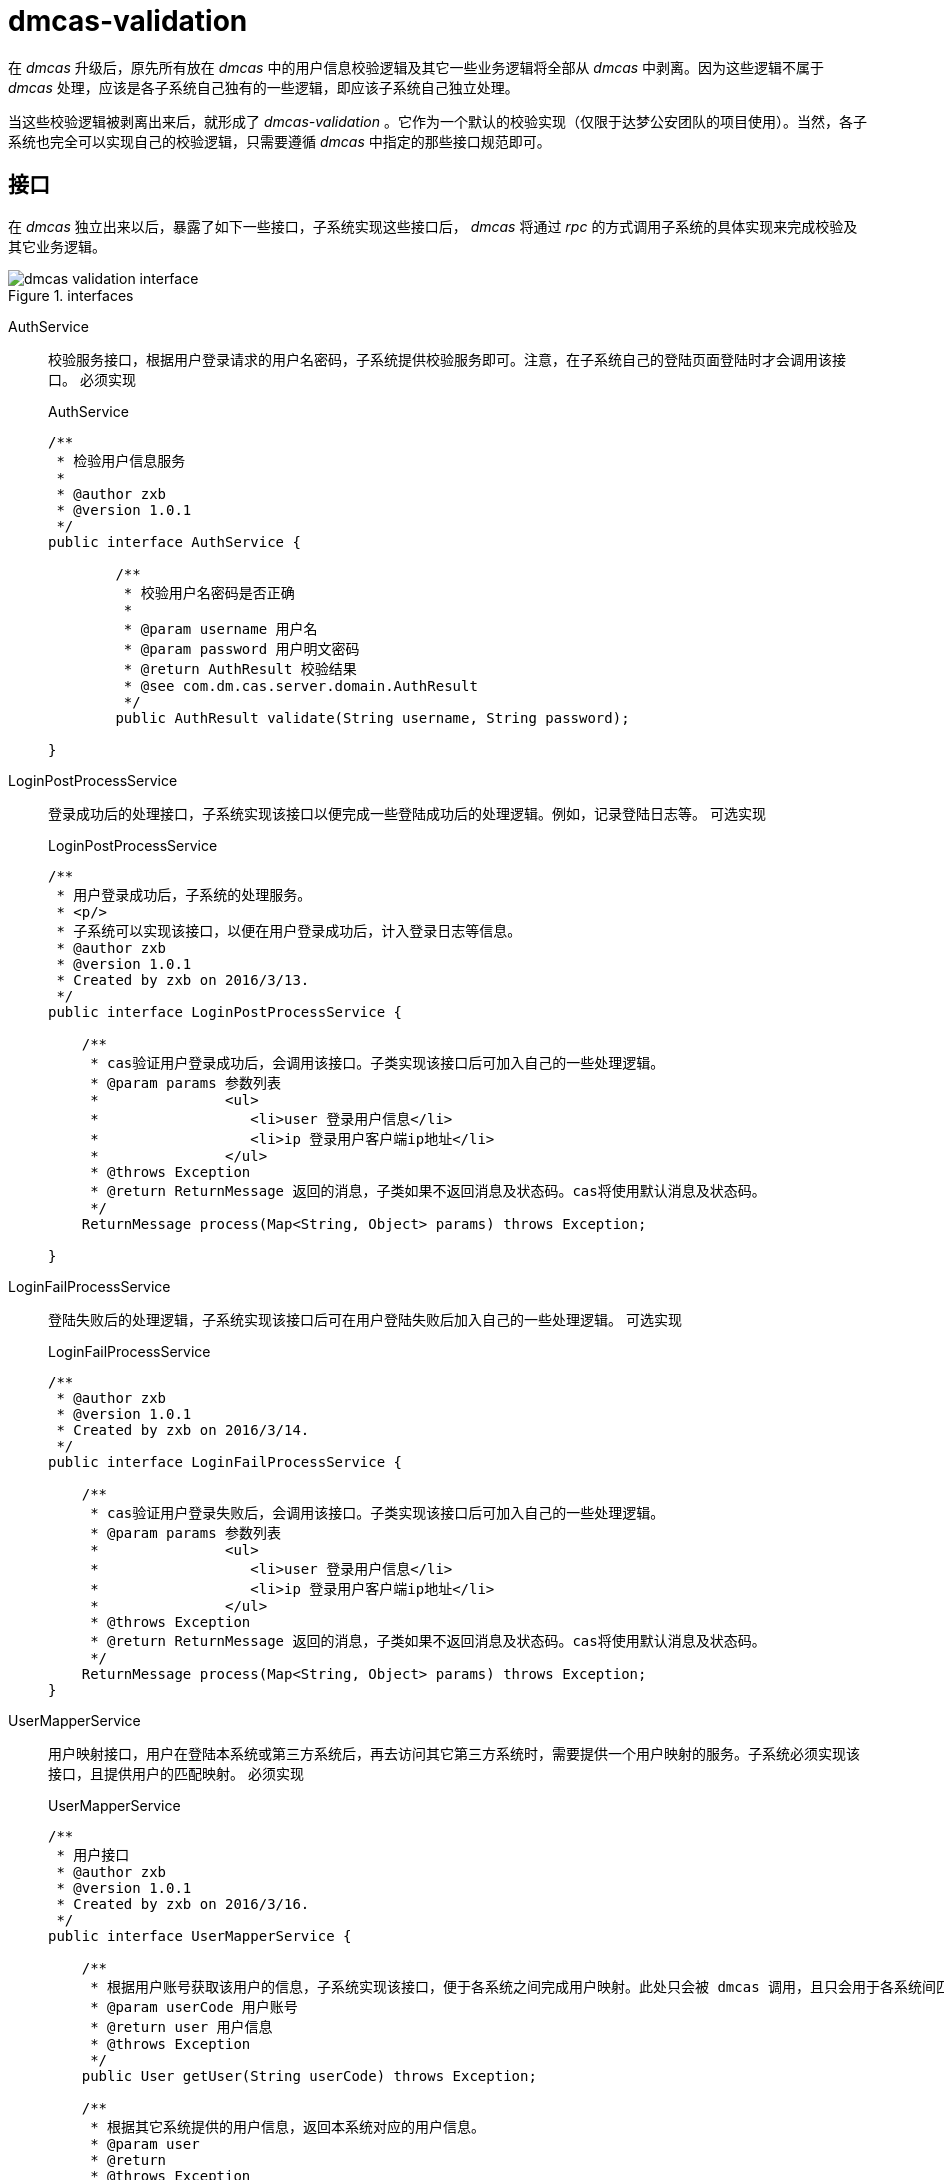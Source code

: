= dmcas-validation
:imagesdir: ./images
:iconsdir: ./images/icons

在 _dmcas_ 升级后，原先所有放在 _dmcas_ 中的用户信息校验逻辑及其它一些业务逻辑将全部从 _dmcas_ 中剥离。因为这些逻辑不属于 _dmcas_ 处理，应该是各子系统自己独有的一些逻辑，即应该子系统自己独立处理。

当这些校验逻辑被剥离出来后，就形成了 _dmcas-validation_ 。它作为一个默认的校验实现（仅限于达梦公安团队的项目使用）。当然，各子系统也完全可以实现自己的校验逻辑，只需要遵循 _dmcas_ 中指定的那些接口规范即可。

== 接口
在 _dmcas_ 独立出来以后，暴露了如下一些接口，子系统实现这些接口后， _dmcas_ 将通过 _rpc_ 的方式调用子系统的具体实现来完成校验及其它业务逻辑。

.interfaces
image::dmcas-validation-interface.png[]

AuthService::
校验服务接口，根据用户登录请求的用户名密码，子系统提供校验服务即可。注意，在子系统自己的登陆页面登陆时才会调用该接口。 `必须实现`
+
.AuthService
[source,java]
----
/**
 * 检验用户信息服务
 *
 * @author zxb
 * @version 1.0.1
 */
public interface AuthService {

	/**
	 * 校验用户名密码是否正确
	 *
	 * @param username 用户名
	 * @param password 用户明文密码
	 * @return AuthResult 校验结果
	 * @see com.dm.cas.server.domain.AuthResult
	 */
	public AuthResult validate(String username, String password);

}
----

LoginPostProcessService::
登录成功后的处理接口，子系统实现该接口以便完成一些登陆成功后的处理逻辑。例如，记录登陆日志等。 `可选实现`
+
.LoginPostProcessService
[source,java]
----

/**
 * 用户登录成功后，子系统的处理服务。
 * <p/>
 * 子系统可以实现该接口，以便在用户登录成功后，计入登录日志等信息。
 * @author zxb
 * @version 1.0.1
 * Created by zxb on 2016/3/13.
 */
public interface LoginPostProcessService {

    /**
     * cas验证用户登录成功后，会调用该接口。子类实现该接口后可加入自己的一些处理逻辑。
     * @param params 参数列表
     *               <ul>
     *                  <li>user 登录用户信息</li>
     *                  <li>ip 登录用户客户端ip地址</li>
     *               </ul>
     * @throws Exception
     * @return ReturnMessage 返回的消息，子类如果不返回消息及状态码。cas将使用默认消息及状态码。
     */
    ReturnMessage process(Map<String, Object> params) throws Exception;

}
----

LoginFailProcessService::
登陆失败后的处理逻辑，子系统实现该接口后可在用户登陆失败后加入自己的一些处理逻辑。 `可选实现`
+
.LoginFailProcessService
[source,java]
----
/**
 * @author zxb
 * @version 1.0.1
 * Created by zxb on 2016/3/14.
 */
public interface LoginFailProcessService {

    /**
     * cas验证用户登录失败后，会调用该接口。子类实现该接口后可加入自己的一些处理逻辑。
     * @param params 参数列表
     *               <ul>
     *                  <li>user 登录用户信息</li>
     *                  <li>ip 登录用户客户端ip地址</li>
     *               </ul>
     * @throws Exception
     * @return ReturnMessage 返回的消息，子类如果不返回消息及状态码。cas将使用默认消息及状态码。
     */
    ReturnMessage process(Map<String, Object> params) throws Exception;
}
----

UserMapperService::
用户映射接口，用户在登陆本系统或第三方系统后，再去访问其它第三方系统时，需要提供一个用户映射的服务。子系统必须实现该接口，且提供用户的匹配映射。 `必须实现`
+
.UserMapperService
[source,java]
----
/**
 * 用户接口
 * @author zxb
 * @version 1.0.1
 * Created by zxb on 2016/3/16.
 */
public interface UserMapperService {

    /**
     * 根据用户账号获取该用户的信息，子系统实现该接口，便于各系统之间完成用户映射。此处只会被 dmcas 调用，且只会用于各系统间匹配校验。
     * @param userCode 用户账号
     * @return user 用户信息
     * @throws Exception
     */
    public User getUser(String userCode) throws Exception;

    /**
     * 根据其它系统提供的用户信息，返回本系统对应的用户信息。
     * @param user
     * @return
     * @throws Exception
     */
    public User getUser(User user) throws Exception;
}
----


== 默认实现
在 _dmcas-validtion_ 中完成的，只是对上述的几个接口的一个实现而已。

=== AuthService
默认的用户名密码校验，采用的是对密码 _md5_ 后进行一个比较的校验。实现逻辑很简单，把密码 _md5_ 一把后和库中的 _md5_ 后的密码进行一个等值比较。

.MD5AuthService
[source,java]
----
public AuthResult validate(String username, String password) {
logger.info("begin validate user login info! username:" + username);
AuthResult authResult = new AuthResult();
if (!StringUtils.hasText(username) || !StringUtils.hasText(password)) {
    authResult.setValid(false);
    authResult.setMessage("用户名或密码不能为空！");
    return authResult;
}

Connection conn = null;
PreparedStatement ps = null;
ResultSet rs = null;
try {
    // TODO 此处应使用连接池实现，并发登录情况下此实现会有问题。
    conn = dataSource.getConnection();
    ps = conn.prepareStatement(sql);
    ps.setString(1, username);
    rs = ps.executeQuery();
    String dbPassword = null;
    String flag = null;
    while (rs.next()) {
        dbPassword = rs.getString(1);
        flag = rs.getString(2);
    }
    if (!StringUtils.hasText(dbPassword)) {
        authResult.setValid(false);
        authResult.setMessage("用户不存在！");
        return authResult;
    }
    if (!dbPassword.equalsIgnoreCase(EncryptUtil.md5Degest(password))) {
        authResult.setValid(false);
        authResult.setMessage("用户或密码不正确！");
        return authResult;
    }
    if (!("1".equals(flag))) {
        authResult.setValid(false);
        authResult.setMessage("帐号已被禁用！");
        return authResult;
    }
    //获取登录用户信息
    User user = userService.queryByCodePassword(username, password);
    authResult.setUser(user);
    //验证是否成功
    authResult.setValid(true);
    return authResult;
} catch (Exception e) {
    logger.error("validate user:" + username + " error!", e);
    // 返回信息
    authResult.setValid(false);
    authResult.setMessage("验证失败！");
    return authResult;
} finally {
    this.release(rs, ps, conn);
    logger.info("begin validate user login info! username:" + username + ", validate:" + authResult.isValid() + ",msg:" + authResult.getMessage());
}
}
----

=== LoginPostProcessService
在用户登陆成功后，往往需要记录用户登陆行为的日志，刷新用户访问量等等。

_LoginPostProcessServiceImpl_ 实现了该接口，这里则是添加了一些子系统独有的一些逻辑。

[TIP]
====
接口方法返回的 _ReturnMessage_ 可以决定登陆成功后最终返回给客户端的信息，如 _ReturnCode_ 和 _ReturnMessage_
====

.LoginPostProcessServiceImpl
[source,java]
----
public class LoginPostProcessServiceImpl implements LoginPostProcessService {

    private Logger logger = Logger.getLogger(this.getClass());

    /**
     * 登录日志类型
     */
    private final String LOGIN_LOG_TYPE = "1001";

    /**
     * 日志服务接口
     */
    private LogService logService;

    /**
     * 参数列表
     */
    private ParamCache paramCache;

    public void setLogService(LogService logService) {
        this.logService = logService;
    }

    public void setParamCache(ParamCache paramCache) {
        this.paramCache = paramCache;
    }

    @Override
    public ReturnMessage process(Map<String, Object> params) throws Exception {
        logger.info("begin login success process!");
        ReturnMessage returnMessage = null;
        if (params != null && params.size() > 0) {
            // 记录用户登录日志
            User user = (User) params.get("user");
            String ip = params.get("ip").toString();

            logger.debug("create login log, user:" + user.getUser_code() + ", ip:" + ip);
            this.logService.createLog(user, ip, LOGIN_LOG_TYPE);

            // 更新门户登陆统计信息
            this.logService.update();

            // 验证用户密码是否为初始化密码
            String username = params.get("username").toString();
            String password = params.get("password").toString();
            String initial_password = paramCache.getValue("INITIAL_PASSWORD");
            if (!StringUtils.hasText(initial_password)) {
                logger.error("initial_password is empty,verify password will not effect!please check the table wmf_param!");
            } else {
                if (EncryptUtil.md5Degest(initial_password).equalsIgnoreCase(password)) {
                    returnMessage = new ReturnMessage();
                    returnMessage.setReturnCode("1");
                    returnMessage.setReturnMsg("您的密码还是初始化密码，请及时修改！");
                    logger.info("verify success!warn, the user " + username + "'s password is initial_password!");
                }
            }
        }
        logger.info("end login success process!");
        return returnMessage;
    }
}
----

=== LoginFailProcessService
_LoginFailProcessService_ 同 _LoginPostProcessService_ 接口类似，它在用户登陆失败时会调用。

_LoginFailProcessServiceImpl_ 实现了该接口，添加了一些日志记录的逻辑。

.LoginFailProcessServiceImpl
[source,java]
----
/**
 * 登录失败后的处理逻辑
 * Created by zxb on 2016/3/14.
 */
public class LoginFailProcessServiceImpl implements LoginFailProcessService {

    private Logger logger = Logger.getLogger(this.getClass());

    private MistakeLogService mistakeLogService;

    /**
     * 登录日志类型
     */
    private final String LOGIN_LOG_TYPE = "1001";

    public void setMistakeLogService(MistakeLogService mistakeLogService) {
        this.mistakeLogService = mistakeLogService;
    }

    @Override
    public ReturnMessage process(Map<String, Object> params) throws Exception {
        logger.info("begin login fail process!");
        if (params != null && params.size() > 0) {
            // 创建登录失败日志
            User user = (User) params.get("user");
            String ip = params.get("ip").toString();

            logger.debug("login fail user:" + (user == null ? "" : user.getUser_code()) + ", ip:" + ip);
            mistakeLogService.createLog(user, ip, LOGIN_LOG_TYPE);
        }
        logger.info("end login fail process!");
        return null;
    }
}
----

=== UserMapperService
_UserMapperService_ 作为各子系统间互相访问时最关键的一个服务接口。它要求子系统实现它时，需要提供用户映射的服务。

_UserMapperServiceImpl_ 实现了该接口的两个方法。

.UserMapperServiceImpl
[source,java]
----
/**
 * 用户映射服务实现
 *
 * @author zxb
 * @version 1.0.1
 *          Created by zxb on 2016/3/17.
 */
public class UserMapperServiceImpl implements UserMapperService {

    private Logger logger = Logger.getLogger(this.getClass());

    /**
     * 用户操作接口
     */
    private UserService userService;

    /**
     * 设置用户操作接口
     */
    public void setUserService(UserService userService) {
        this.userService = userService;
    }

    @Override
    public User getUser(String userCode) throws Exception {
        if (StringUtils.hasText(userCode)) {
            User user = this.userService.queryByCode(userCode);
            return user;
        }
        return null;
    }

    @Override
    public User getUser(User user) throws Exception {
        if (user == null || !StringUtils.hasText(user.getUser_code())) {
            logger.error("user is null or user_code is empty!");
            return null; // <1>
        }

        String userCode = user.getUser_code();
        String idCardNo = user.getUser_sfzh();
        logger.debug("other system's user, user_code " + userCode + ", idCardNo " + idCardNo);

        // 非普通用户，如一般的管理用户
        if (!StringUtils.hasText(idCardNo)) {
            logger.error("current user " + userCode + " does'nt has idCardNo!");
            // TODO 后期再看如何处理，或者抛出一个接口，让各个我们做的系统提供实现。
            return null; // 阻止无身份证号的用户进行访问
            //return user; 测试使用
        }

        // 本系统中映射用户不存在时，则创建用户
        User mappingUser = this.userService.queryByNameSfzh(userCode, idCardNo);
        if (mappingUser == null) {
            mappingUser = this.userService.createPkiUser(userCode, userCode, idCardNo, "PKI001");
        }

        return mappingUser; // <2>
    }
}
----
<1> 没有匹配用户时，直接返回 _null_ 则可以。
<2> 存在用户，则返回匹配的用户即可。
